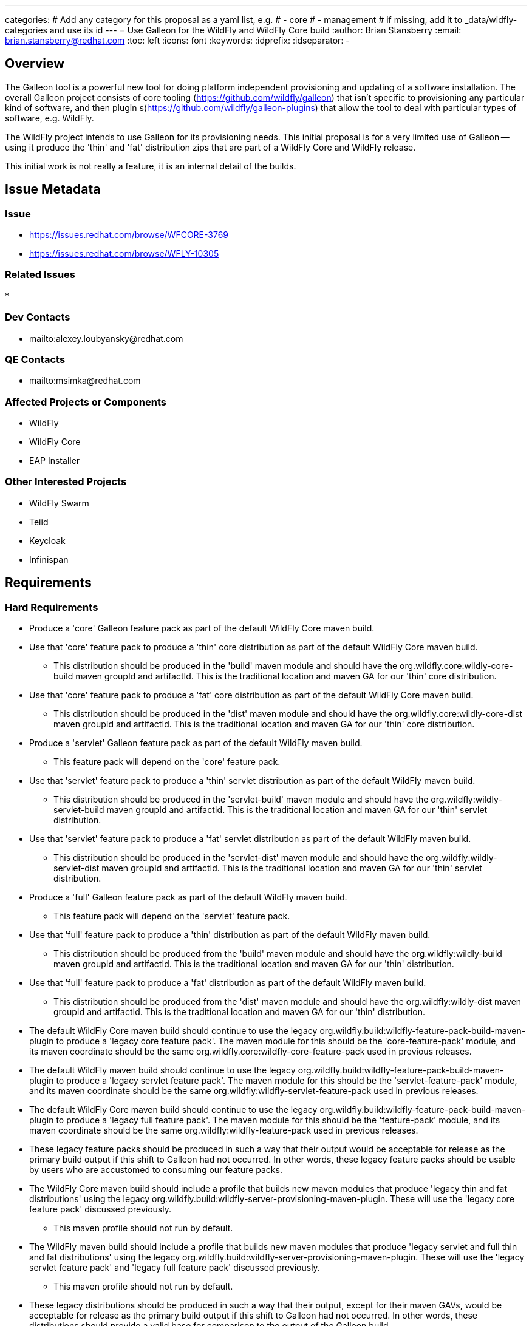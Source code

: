---
categories:
# Add any category for this proposal as a yaml list, e.g.
# - core
# - management
# if missing, add it to _data/widfly-categories and use its id
---
= Use Galleon for the WildFly and WildFly Core build
:author:            Brian Stansberry
:email:             brian.stansberry@redhat.com
:toc:               left
:icons:             font
:keywords:          
:idprefix:
:idseparator:       -

== Overview

The Galleon tool is a powerful new tool for doing platform independent provisioning 
and updating of a software installation. The overall Galleon project consists of 
core tooling (https://github.com/wildfly/galleon) that isn't specific to provisioning 
any particular kind of software, and then plugin s(https://github.com/wildfly/galleon-plugins) 
that allow the tool to deal with particular types of software, e.g. WildFly.

The WildFly project intends to use Galleon for its provisioning needs. This initial proposal 
is for a very limited use of Galleon -- using it produce the 'thin' and 'fat' distribution 
zips that are part of a WildFly Core and WildFly release.

This initial work is not really a feature, it is an internal detail of the builds.

== Issue Metadata

=== Issue

* https://issues.redhat.com/browse/WFCORE-3769
* https://issues.redhat.com/browse/WFLY-10305

=== Related Issues

* 

=== Dev Contacts

* mailto:alexey.loubyansky@redhat.com

=== QE Contacts

 * mailto:msimka@redhat.com

=== Affected Projects or Components

 * WildFly
 * WildFly Core
 * EAP Installer

=== Other Interested Projects

 * WildFly Swarm
 * Teiid
 * Keycloak
 * Infinispan

== Requirements

=== Hard Requirements

 * Produce a 'core' Galleon feature pack as part of the default WildFly Core maven build.
 * Use that 'core' feature pack to produce a 'thin' core distribution as part of
   the default WildFly Core maven build. 
 ** This distribution should be produced in the 'build' maven module and should
    have the org.wildfly.core:wildly-core-build maven groupId and artifactId. This
    is the traditional location and maven GA for our 'thin' core distribution.
 * Use that 'core' feature pack to produce a 'fat' core distribution as part of
   the default WildFly Core maven build. 
 ** This distribution should be produced in the 'dist' maven module and should
    have the org.wildfly.core:wildly-core-dist maven groupId and artifactId. This
    is the traditional location and maven GA for our 'thin' core distribution.
 * Produce a 'servlet' Galleon feature pack as part of the default WildFly maven build.
 ** This feature pack will depend on the 'core' feature pack.
 * Use that 'servlet' feature pack to produce a 'thin' servlet distribution as part of
   the default WildFly maven build. 
 ** This distribution should be produced in the 'servlet-build' maven module and should
    have the org.wildfly:wildly-servlet-build maven groupId and artifactId. This
    is the traditional location and maven GA for our 'thin' servlet distribution.
 * Use that 'servlet' feature pack to produce a 'fat' servlet distribution as part of
   the default WildFly maven build. 
 ** This distribution should be produced in the 'servlet-dist' maven module and should
    have the org.wildfly:wildly-servlet-dist maven groupId and artifactId. This
    is the traditional location and maven GA for our 'thin' servlet distribution.
 * Produce a 'full' Galleon feature pack as part of the default WildFly maven build.
 ** This feature pack will depend on the 'servlet' feature pack.
 * Use that 'full' feature pack to produce a 'thin' distribution as part of
   the default WildFly maven build. 
 ** This distribution should be produced from the 'build' maven module and should
    have the org.wildfly:wildly-build maven groupId and artifactId. This
    is the traditional location and maven GA for our 'thin' distribution.
 * Use that 'full' feature pack to produce a 'fat' distribution as part of
   the default WildFly maven build. 
 ** This distribution should be produced from the 'dist' maven module and should
    have the org.wildfly:wildly-dist maven groupId and artifactId. This
    is the traditional location and maven GA for our 'thin' distribution.
 * The default WildFly Core maven build should continue to use the legacy 
   org.wildfly.build:wildfly-feature-pack-build-maven-plugin to produce a 'legacy
   core feature pack'. The maven module for this should be the 'core-feature-pack'
   module, and its maven coordinate should be the same
   org.wildfly.core:wildfly-core-feature-pack used in previous releases.
 * The default WildFly maven build should continue to use the legacy 
   org.wildfly.build:wildfly-feature-pack-build-maven-plugin to produce a 'legacy
   servlet feature pack'. The maven module for this should be the 'servlet-feature-pack'
   module, and its maven coordinate should be the same
   org.wildfly:wildfly-servlet-feature-pack used in previous releases.
 * The default WildFly Core maven build should continue to use the legacy 
   org.wildfly.build:wildfly-feature-pack-build-maven-plugin to produce a 'legacy
   full feature pack'. The maven module for this should be the 'feature-pack'
   module, and its maven coordinate should be the same
   org.wildfly:wildfly-feature-pack used in previous releases.
 * These legacy feature packs should be produced in such a way that their output
   would be acceptable for release as the primary build output if this shift to 
   Galleon had not occurred. In other words, these legacy feature packs should be
   usable by users who are accustomed to consuming our feature packs.
 * The WildFly Core maven build should include a profile that builds
   new maven modules that produce 'legacy thin and fat distributions' using the legacy
   org.wildfly.build:wildfly-server-provisioning-maven-plugin. These will use
   the 'legacy core feature pack' discussed previously.
 ** This maven profile should not run by default.
 * The WildFly maven build should include a profile that builds
   new maven modules that produce 'legacy servlet and full thin and fat distributions' 
   using the legacy org.wildfly.build:wildfly-server-provisioning-maven-plugin. These will
   use the 'legacy servlet feature pack' and 'legacy full feature pack' discussed previously.
 ** This maven profile should not run by default.
 * These legacy distributions should be produced in such a way that their output, except 
   for their maven GAVs, would be acceptable for release as the primary build output if 
   this shift to Galleon had not occurred. In other words, these distributions should 
   provide a valid base for comparison to the output of the Galleon build.
 ** The only purpose of these legacy distributions is to facilitate such comparisons.
 * The content of the Galleon-produced distributions should functionally match the output
   of the legacy distributions, with only minimal minor cosmetic differences.
 * Special distributions of the server that are produced inside the WildFly Core and 
   WildFly testsuites should be produced by Galleon, not by legacy tooling.
 ** Copying of distribution content produced in other modules of the build into the
    needed testsuite locations is acceptable; i.e. there is no requirement that
    all test distributions be built using Galleon, just as there was no requirement
    in the past to use the legacy server-provisioning plugin in all places.

=== Nice-to-Have Requirements

None 

=== Non-Requirements

 * Support for any use of the Galleon tooling outside of the maven build steps described in this document. 
 * Long term support for the initial content details of the Galleon feature packs. The initial version
   of these feature packs should be regarded as 'Tech Preview', i.e. subject to change in the next WildFly 
   release if we discover the need to correct things after this initial use. The intent though is to produce 
   feature packs external parties can look at to learn about how WildFly+Galleon will work and to
   start planning how their own software can be based on our feature packs. 
 * Publication of legacy 'thin' and 'fat' distributions to public maven repositories. These are
   only meant for testing use to verify the Galleon output against the current mechanism output;
   they are not meant for other consumption. Publishing these is actually an anti-requirement.
 * Absolutely identical output content of a thin or fat distribution produced using the legacy tooling and 
   one produced using Galleon. The two are meant to be very, very similar but minor differences that do
   not affect functionality are acceptable. The intent though is to minimize these.
 * The exact same "conceptual" content between a legacy feature pack and its Galleon replacement (i.e. what
   functionality the pack is meant to provide). There may be slight differences.
 * Any similarity at all in terms of the structure or content details of the legacy and Galleon feature 
   packs.
 * Indefinite production of legacy feature packs in future releases. At some point the intent is to drop
   these.
 * Indefinite production of legacy distributions in future releases. At some point the goal of proving
   the correctness of the Galleon build will be considered fulfilled and maintaining the legacy
   distribution builds will not be needed.



== Test Plan

 * The content of the Galleon-produced distributions should be compared to the output of the
   legacy distributions in order to confirm that there are only minor cosmetic differences.
 * Where distributions produced by the WildFly Core and WildFly testsuites are created by Galleon
   this further confirms that Galleon produces output consistent with what the testsuite expects.